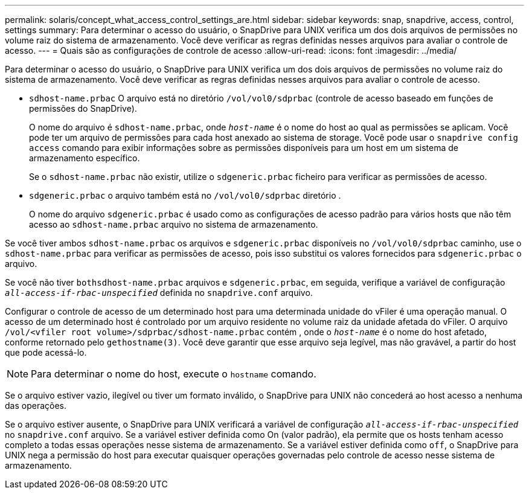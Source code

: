 ---
permalink: solaris/concept_what_access_control_settings_are.html 
sidebar: sidebar 
keywords: snap, snapdrive, access, control, settings 
summary: Para determinar o acesso do usuário, o SnapDrive para UNIX verifica um dos dois arquivos de permissões no volume raiz do sistema de armazenamento. Você deve verificar as regras definidas nesses arquivos para avaliar o controle de acesso. 
---
= Quais são as configurações de controle de acesso
:allow-uri-read: 
:icons: font
:imagesdir: ../media/


[role="lead"]
Para determinar o acesso do usuário, o SnapDrive para UNIX verifica um dos dois arquivos de permissões no volume raiz do sistema de armazenamento. Você deve verificar as regras definidas nesses arquivos para avaliar o controle de acesso.

* `sdhost-name.prbac` O arquivo está no diretório `/vol/vol0/sdprbac` (controle de acesso baseado em funções de permissões do SnapDrive).
+
O nome do arquivo é `sdhost-name.prbac`, onde `_host-name_` é o nome do host ao qual as permissões se aplicam. Você pode ter um arquivo de permissões para cada host anexado ao sistema de storage. Você pode usar o `snapdrive config access` comando para exibir informações sobre as permissões disponíveis para um host em um sistema de armazenamento específico.

+
Se o `sdhost-name.prbac` não existir, utilize o `sdgeneric.prbac` ficheiro para verificar as permissões de acesso.

* `sdgeneric.prbac` o arquivo também está no `/vol/vol0/sdprbac` diretório .
+
O nome do arquivo `sdgeneric.prbac` é usado como as configurações de acesso padrão para vários hosts que não têm acesso ao `sdhost-name.prbac` arquivo no sistema de armazenamento.



Se você tiver ambos `sdhost-name.prbac` os arquivos e `sdgeneric.prbac` disponíveis no `/vol/vol0/sdprbac` caminho, use o `sdhost-name.prbac` para verificar as permissões de acesso, pois isso substitui os valores fornecidos para `sdgeneric.prbac` o arquivo.

Se você não tiver `bothsdhost-name.prbac` arquivos e `sdgeneric.prbac`, em seguida, verifique a variável de configuração `_all-access-if-rbac-unspecified_` definida no `snapdrive.conf` arquivo.

Configurar o controle de acesso de um determinado host para uma determinada unidade do vFiler é uma operação manual. O acesso de um determinado host é controlado por um arquivo residente no volume raiz da unidade afetada do vFiler. O arquivo `/vol/<vfiler root volume>/sdprbac/sdhost-name.prbac` contém , onde o `_host-name_` é o nome do host afetado, conforme retornado pelo `gethostname(3)`. Você deve garantir que esse arquivo seja legível, mas não gravável, a partir do host que pode acessá-lo.


NOTE: Para determinar o nome do host, execute o `hostname` comando.

Se o arquivo estiver vazio, ilegível ou tiver um formato inválido, o SnapDrive para UNIX não concederá ao host acesso a nenhuma das operações.

Se o arquivo estiver ausente, o SnapDrive para UNIX verificará a variável de configuração `_all-access-if-rbac-unspecified_` no `snapdrive.conf` arquivo. Se a variável estiver definida como On (valor padrão), ela permite que os hosts tenham acesso completo a todas essas operações nesse sistema de armazenamento. Se a variável estiver definida como `off`, o SnapDrive para UNIX nega a permissão do host para executar quaisquer operações governadas pelo controle de acesso nesse sistema de armazenamento.
